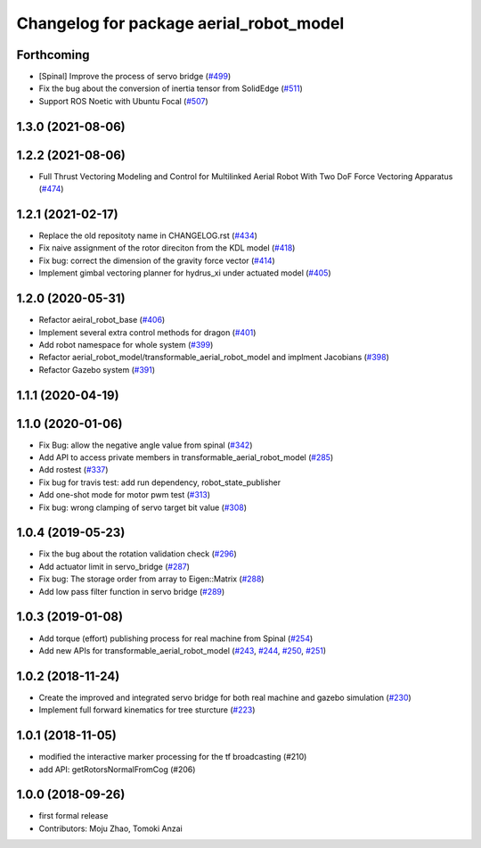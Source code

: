 ^^^^^^^^^^^^^^^^^^^^^^^^^^^^^^^^^^^^^^^^
Changelog for package aerial_robot_model
^^^^^^^^^^^^^^^^^^^^^^^^^^^^^^^^^^^^^^^^

Forthcoming
-----------
* [Spinal] Improve the process of servo bridge (`#499 <https://github.com/jsk-ros-pkg/aerial_robot/issues/499>`_)
* Fix the bug about the conversion of inertia tensor from SolidEdge (`#511 <https://github.com/jsk-ros-pkg/aerial_robot/issues/511>`_)
* Support ROS Noetic with Ubuntu Focal (`#507 <https://github.com/jsk-ros-pkg/aerial_robot/issues/507>`_)


1.3.0 (2021-08-06)
------------------

1.2.2 (2021-08-06)
------------------
* Full Thrust Vectoring Modeling and Control for Multilinked Aerial Robot With Two DoF Force Vectoring Apparatus (`#474 <https://github.com/JSKAerialRobot/aerial_robot/issues/474>`_)

1.2.1 (2021-02-17)
------------------
* Replace the old repositoty name in CHANGELOG.rst (`#434 <https://github.com/JSKAerialRobot/aerial_robot/issues/434>`_)
* Fix  naive assignment of the rotor direciton from the KDL model (`#418 <https://github.com/JSKAerialRobot/aerial_robot/issues/418>`_)
* Fix bug: correct the dimension of the gravity force vector (`#414 <https://github.com/JSKAerialRobot/aerial_robot/issues/414>`_)
* Implement gimbal vectoring planner for hydrus_xi under actuated model (`#405 <https://github.com/JSKAerialRobot/aerial_robot/issues/405>`_)


1.2.0 (2020-05-31)
------------------
* Refactor aeiral_robot_base (`#406 <https://github.com/JSKAerialRobot/aerial_robot/issues/406>`_)
* Implement several extra control methods for dragon (`#401 <https://github.com/JSKAerialRobot/aerial_robot/issues/401>`_)
* Add robot namespace for whole system (`#399 <https://github.com/JSKAerialRobot/aerial_robot/issues/399>`_)
* Refactor aerial_robot_model/transformable_aerial_robot_model and implment Jacobians (`#398 <https://github.com/JSKAerialRobot/aerial_robot/issues/398>`_)
* Refactor Gazebo system (`#391 <https://github.com/JSKAerialRobot/aerial_robot/issues/391>`_)

1.1.1 (2020-04-19)
------------------

1.1.0 (2020-01-06)
------------------
* Fix Bug: allow the negative angle value from spinal (`#342 <https://github.com/JSKAerialRobot/aerial_robot/issues/342>`_)
* Add API to access private members in transformable_aerial_robot_model (`#285 <https://github.com/JSKAerialRobot/aerial_robot/issues/285>`_)
* Add rostest (`#337 <https://github.com/JSKAerialRobot/aerial_robot/issues/337>`_)
* Fix bug for travis test: add run dependency, robot_state_publisher
* Add one-shot mode for motor pwm test (`#313 <https://github.com/JSKAerialRobot/aerial_robot/issues/313>`_)
* Fix bug: wrong clamping of servo target bit value (`#308 <https://github.com/JSKAerialRobot/aerial_robot/issues/308>`_)

1.0.4 (2019-05-23)
------------------
* Fix the bug about the rotation validation check (`#296 <https://github.com/JSKAerialRobot/aerial_robot/issues/296>`_)
* Add actuator limit in servo_bridge (`#287 <https://github.com/JSKAerialRobot/aerial_robot/issues/287>`_)
* Fix bug: The storage order from array to Eigen::Matrix (`#288 <https://github.com/JSKAerialRobot/aerial_robot/issues/288>`_)
* Add low pass filter function in servo bridge (`#289 <https://github.com/JSKAerialRobot/aerial_robot/issues/289>`_)

1.0.3 (2019-01-08)
------------------
* Add torque (effort) publishing process for real machine from Spinal (`#254 <https://github.com/JSKAerialRobot/aerial_robot/issues/254>`_)
* Add new APIs for transformable_aerial_robot_model  (`#243 <https://github.com/JSKAerialRobot/aerial_robot/issues/243>`_, `#244 <https://github.com/JSKAerialRobot/aerial_robot/issues/244>`_, `#250 <https://github.com/JSKAerialRobot/aerial_robot/issues/250>`_, `#251 <https://github.com/JSKAerialRobot/aerial_robot/issues/251>`_)

1.0.2 (2018-11-24)
------------------
* Create the improved and integrated servo bridge for both real machine and gazebo simulation (`#230 <https://github.com/JSKAerialRobot/aerial_robot/issues/230>`_)
* Implement full forward kinematics for tree sturcture (`#223 <https://github.com/JSKAerialRobot/aerial_robot/issues/223>`_)

1.0.1 (2018-11-05)
------------------
* modified the interactive marker processing for the tf broadcasting (#210)
* add API: getRotorsNormalFromCog (#206)

1.0.0 (2018-09-26)
------------------
* first formal release
* Contributors: Moju Zhao, Tomoki Anzai
